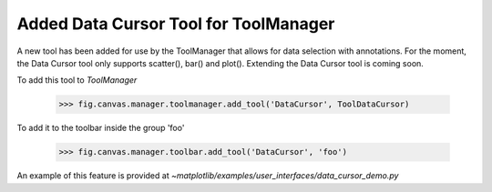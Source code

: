 Added Data Cursor Tool for ToolManager
--------------------------------------

A new tool has been added for use by the ToolManager that allows for data
selection with annotations. For the moment, the Data Cursor tool only
supports scatter(), bar() and plot(). Extending the Data Cursor tool is
coming soon.

To add this tool to `ToolManager`

 >>> fig.canvas.manager.toolmanager.add_tool('DataCursor', ToolDataCursor)

To add it to the toolbar inside the group 'foo'

 >>> fig.canvas.manager.toolbar.add_tool('DataCursor', 'foo')

An example of this feature is provided at
`~matplotlib/examples/user_interfaces/data_cursor_demo.py`